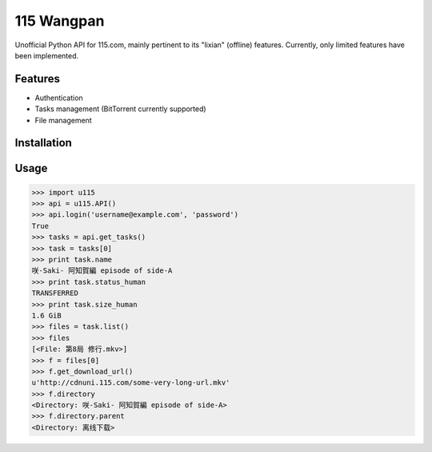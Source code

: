 115 Wangpan
===========

|Build| |PyPI version|

Unofficial Python API for 115.com, mainly pertinent to its "lixian" (offline) features. Currently, only limited features have been implemented.

Features
--------

* Authentication
* Tasks management (BitTorrent currently supported)
* File management

Installation
------------


Usage
-----
.. code-block:: python

    >>> import u115
    >>> api = u115.API()
    >>> api.login('username@example.com', 'password')
    True
    >>> tasks = api.get_tasks()
    >>> task = tasks[0]
    >>> print task.name
    咲-Saki- 阿知賀編 episode of side-A
    >>> print task.status_human
    TRANSFERRED
    >>> print task.size_human
    1.6 GiB
    >>> files = task.list()
    >>> files
    [<File: 第8局 修行.mkv>]
    >>> f = files[0]
    >>> f.get_download_url()
    u'http://cdnuni.115.com/some-very-long-url.mkv'
    >>> f.directory
    <Directory: 咲-Saki- 阿知賀編 episode of side-A>
    >>> f.directory.parent
    <Directory: 离线下载>


.. |Build| image:: https://api.travis-ci.org/shichao-an/115wangpan.png?branch=master
   :target: http://travis-ci.org/shichao-an/115wangpan
.. |PyPI version| image:: https://pypip.in/v/115wangpan/badge.png
   :target: https://pypi.python.org/pypi/115wangpan/
